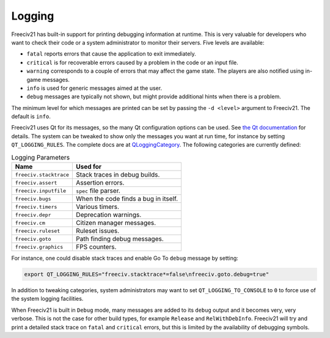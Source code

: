 .. SPDX-License-Identifier: GPL-3.0-or-later
.. SPDX-FileCopyrightText: James Robertson <jwrober@gmail.com>
.. SPDX-FileCopyrightText: Louis Moureaux <m_louis30@yahoo.com>

Logging
*******

Freeciv21 has built-in support for printing debugging information at runtime. This is very valuable for
developers who want to check their code or a system administrator to monitor their servers. Five levels are
available:

* ``fatal`` reports errors that cause the application to exit immediately.
* ``critical`` is for recoverable errors caused by a problem in the code or an input file.
* ``warning`` corresponds to a couple of errors that may affect the game state. The players are also
  notified using in-game messages.
* ``info`` is used for generic messages aimed at the user.
* ``debug`` messages are typically not shown, but might provide additional hints when there is a problem.

The minimum level for which messages are printed can be set by passing the ``-d <level>`` argument to
Freeciv21. The default is ``info``.

Freeciv21 uses Qt for its messages, so the many Qt configuration options can be used. See
`the Qt documentation <https://doc.qt.io/qt-5/debug.html#warning-and-debugging-messages>`_ for details. The
system can be tweaked to show only the messages you want at run time, for instance by setting
``QT_LOGGING_RULES``. The complete docs are at
`QLoggingCategory <https://doc.qt.io/qt-5/qloggingcategory.html#configuring-categories>`_. The following
categories are currently defined:

.. _logging-parameters:
.. table:: Logging Parameters
  :widths: auto
  :align: left

  ======================== ====================================
  Name                     Used for
  ======================== ====================================
  ``freeciv.stacktrace``   Stack traces in debug builds.
  ``freeciv.assert``       Assertion errors.
  ``freeciv.inputfile``    ``spec`` file parser.
  ``freeciv.bugs``         When the code finds a bug in itself.
  ``freeciv.timers``       Various timers.
  ``freeciv.depr``         Deprecation warnings.
  ``freeciv.cm``           Citizen manager messages.
  ``freeciv.ruleset``      Ruleset issues.
  ``freeciv.goto``         Path finding debug messages.
  ``freeciv.graphics``     FPS counters.
  ======================== ====================================

For instance, one could disable stack traces and enable Go To ``debug`` message by setting:

.. code-block:: sh

    export QT_LOGGING_RULES="freeciv.stacktrace*=false\nfreeciv.goto.debug=true"


In addition to tweaking categories, system administrators may want to set ``QT_LOGGING_TO_CONSOLE`` to
``0`` to force use of the system logging facilities.

When Freeciv21 is built in ``Debug`` mode, many messages are added to its ``debug`` output and it becomes
very, very verbose. This is not the case for other build types, for example ``Release`` and
``RelWithDebInfo``. Freeciv21 will try and print a detailed stack trace on ``fatal`` and ``critical``
errors, but this is limited by the availability of debugging symbols.
